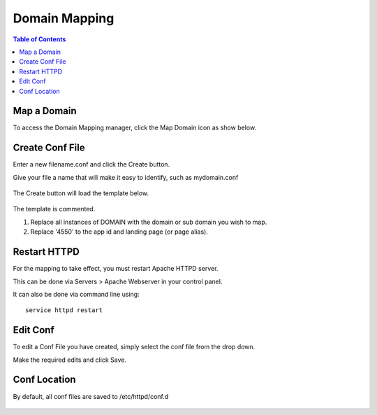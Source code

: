 .. This is a comment. Note how any initial comments are moved by
   transforms to after the document title, subtitle, and docinfo.

.. demo.rst from: http://docutils.sourceforge.net/docs/user/rst/demo.txt

.. |EXAMPLE| image:: static/yi_jing_01_chien.jpg
   :width: 1em

**********************
Domain Mapping
**********************

.. contents:: Table of Contents

Map a Domain
==============

To access the Domain Mapping manager, click the Map Domain icon as show below.

      .. image:: _static/domainmap-tab.png
      
Create Conf File
=====================


Enter a new filename.conf and click the Create button.

Give your file a name that will make it easy to identify, such as mydomain.conf
   
      .. image:: _static/domainmap-conf.png
      
The Create button will load the template below.

      .. image:: _static/domainmap-created.png

The template is commented.

1.  Replace all instances of DOMAIN with the domain or sub domain you wish to map.

2.  Replace '4550' to the app id and landing page (or page alias).

.. code-block:: bash
   :linenos:

    <VirtualHost *:443>
    # Docs: https://xe-docs.enciva.com/en/latest/components/domainmapping/index.html
    # Replace all instances of DOMAIN below with your domain or sub domain

    ServerName DOMAIN

    SSLEngine On

    SSLCertificateFile /etc/letsencrypt/live/DOMAIN/cert.pem
    SSLCertificateKeyFile /etc/letsencrypt/live/DOMAIN/privkey.pem
    SSLCACertificateFile /etc/letsencrypt/live/DOMAIN/fullchain.pem

    # Be sure you have generated an SSL certificate via Servers > Certbot
    # Docs: https://xe-docs.enciva.com/en/latest/components/certbot/index.htmn

    RewriteEngine on
    
    # Replace 4550 below with your app id and landing page or alias
    RewriteRule ^/$ ords/f?p=4550 [R=301]

    ProxyRequests Off
    ProxyPreserveHost On
    <Proxy *>
       Order allow,deny
       Allow from all
    </Proxy>

    SSLProxyEngine On
    SSLProxyCheckPeerCN off
    SSLProxyCheckPeerName off
    SSLProxyVerify none
    ProxyPass / https://localhost:8443/ connectiontimeout=300 timeout=600
    ProxyPassReverse / https://localhost:8443/

    </VirtualHost>

   
Restart HTTPD
=============

For the mapping to take effect, you must restart Apache HTTPD server.

This can be done via Servers > Apache Webserver in your control panel.

It can also be done via command line using::

    service httpd restart
    
 

Edit Conf
=========

To edit a Conf File you have created, simply select the conf file from the drop down.

Make the required edits and click Save.


Conf Location
===============

By default, all conf files are saved to /etc/httpd/conf.d

      .. image:: _static/domainmap-conf-location.png
      

